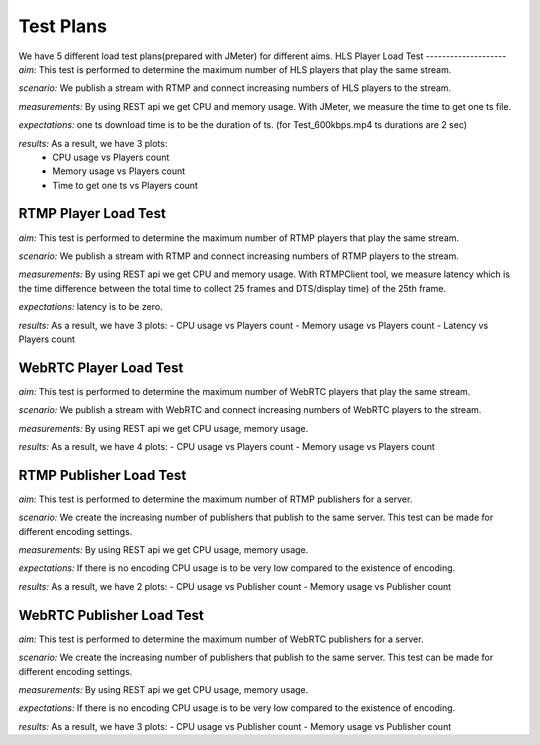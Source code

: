 Test Plans
==========

We have 5 different load test plans(prepared with JMeter) for different aims.
HLS Player Load Test 
--------------------
*aim:* This test is performed to determine the maximum number of HLS players that play the same stream.
  
*scenario:* We publish a stream with RTMP and connect increasing numbers of HLS players to the stream. 
  
*measurements:* By using REST api we get CPU and memory usage. With JMeter, we measure the time to get one ts file. 
  
*expectations:* one ts download time is to be the duration of ts. (for Test_600kbps.mp4 ts durations are 2 sec)

*results:* As a result, we have 3 plots: 
  - CPU usage vs Players count
  - Memory usage vs Players count 
  - Time to get one ts vs Players count
  
RTMP Player Load Test 
---------------------
*aim:* This test is performed to determine the maximum number of RTMP players that play the same stream. 

*scenario:* We publish a stream with RTMP and connect increasing numbers of RTMP players to the stream. 

*measurements:* By using REST api we get CPU and memory usage. With RTMPClient tool, we measure latency which is the time difference between the total time to collect 25 frames and DTS/display time) of the 25th frame. 

*expectations:* latency is to be zero. 

*results:* As a result, we have 3 plots: 
- CPU usage vs Players count 
- Memory usage vs Players count 
- Latency vs Players count

WebRTC Player Load Test 
-----------------------
*aim:* This test is performed to determine the maximum number of WebRTC players that play the same stream. 

*scenario:* We publish a stream with WebRTC and connect increasing numbers of WebRTC players to the stream.

*measurements:* By using REST api we get CPU usage, memory usage.

*results:* As a result, we have 4 plots:
- CPU usage vs Players count
- Memory usage vs Players count 

RTMP Publisher Load Test 
------------------------
*aim:* This test is performed to determine the maximum number of RTMP publishers for a server. 

*scenario:* We create the increasing number of publishers that publish to the same server. This test can be made for different encoding settings. 

*measurements:* By using REST api we get CPU usage, memory usage. 

*expectations:* If there is no encoding CPU usage is to be very low compared to the existence of encoding.

*results:* As a result, we have 2 plots: 
- CPU usage vs Publisher count 
- Memory usage vs Publisher count

WebRTC Publisher Load Test
--------------------------
*aim:* This test is performed to determine the maximum number of WebRTC publishers for a server. 

*scenario:* We create the increasing number of publishers that publish to the same server. This test can be made for different encoding settings. 

*measurements:* By using REST api we get CPU usage, memory usage. 

*expectations:* If there is no  encoding CPU usage is to be very low compared to the existence of encoding. 

*results:* As a result, we have 3 plots: 
- CPU usage vs Publisher count 
- Memory usage vs Publisher count
